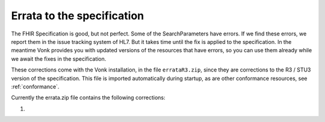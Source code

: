 .. _feature_errata:

Errata to the specification
===========================

The FHIR Specification is good, but not perfect. Some of the SearchParameters have errors. If we find these errors, we report them in the issue tracking system of HL7. 
But it takes time until the fix is applied to the specification. In the meantime Vonk provides you with updated versions of the resources that have errors, so you can use them already while we await the fixes in the specification.

These corrections come with the Vonk installation, in the file ``errataR3.zip``, since they are corrections to the R3 / STU3 version of the specification. 
This file is imported automatically during startup, as are other conformance resources, see :ref:`conformance`.

Currently the errata.zip file contains the following corrections:

#. 